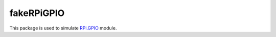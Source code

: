 fakeRPiGPIO
===========

This package is used to simulate
`RPi.GPIO <https://pypi.python.org/pypi/RPi.GPIO>`__ module.
